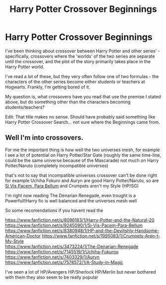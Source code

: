 #+TITLE: Harry Potter Crossover Beginnings

* Harry Potter Crossover Beginnings
:PROPERTIES:
:Author: Ubiquitouch
:Score: 3
:DateUnix: 1405920134.0
:DateShort: 2014-Jul-21
:FlairText: Request
:END:
I've been thinking about crossover between Harry Potter and other series' - specifically, crossovers where the 'worlds' of the two series are separate until the crossover, and the plot of the story primarily takes place in the Harry Potter world.

I've read a lot of these, but they very often follow one of two formulas - the characters of the other series become either students or teachers at Hogwarts. Frankly, I'm getting bored of it.

My question is, what crossovers have you read that use the premise I stated above, but do something other than the characters becoming students/teachers?

Edit: That title makes no sense. Should have probably said something like Harry Potter Crossover Search... not sure where the Beginnings came from.


** Well I'm into crossovers.

For me the important thing is how well the two universes mesh, for example I see a lot of potential on Harry Potter/Star Gate (roughly the same time-line, could be the same universe because of the Mascarade) not much on Harry Potter/Naruto (completely incompatible universes)

that's not to say that incompatible universes crossover can't be done right for example Uchiha Fokuro and Auryn are good Harry Potter/Naruto, so are [[https://www.fanfiction.net/s/9245090/1/Si-Vis-Pacem-Para-Bellum][Si Vis Pacem, Para Bellum]] and Crumpets aren't my Style (HP/SG)

I'm right now reading The Denarian Renegade, even trought is a Powerfull!Harry fic is well balanced and the universes mesh well

So some recomendations if you havent read the

[[https://www.fanfiction.net/s/8096183/1/Harry-Potter-and-the-Natural-20]]\\
[[https://www.fanfiction.net/s/9245090/1/Si-Vis-Pacem-Para-Bellum]] [[https://www.fanfiction.net/s/8380948/1/HP-and-the-Devilishly-Handsome-American-Doctor]] [[https://www.fanfiction.net/s/1995083/1/Crumpets-Aren-t-My-Style]]\\
[[https://www.fanfiction.net/s/3473224/1/The-Denarian-Renegade]] [[https://www.fanfiction.net/s/7145519/1/Uchiha-Fukurou]] [[https://www.fanfiction.net/s/7403329/1/Auryn]] [[https://www.fanfiction.net/s/7578572/1/A-Study-in-Magic]]

I've seen a lot of HP/Avengers HP/Sherlock HP/Merlin but never bothered with them they also seem to be really popular
:PROPERTIES:
:Author: Notosk
:Score: 1
:DateUnix: 1405934044.0
:DateShort: 2014-Jul-21
:END:
